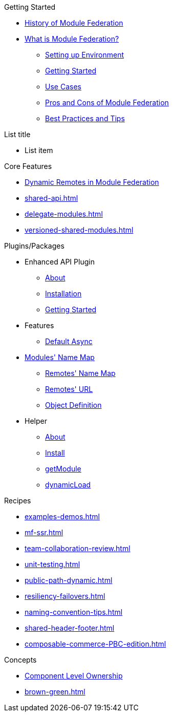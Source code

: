.Getting Started
* xref:ROOT:history.adoc[History of Module Federation]
* xref:getting-started.adoc[What is Module Federation?]
** xref:setup.adoc[Setting up Environment]
** xref:getting-started-practical.adoc[Getting Started]
** xref:use-cases.adoc[Use Cases]
** xref:pros-cons.adoc[Pros and Cons of Module Federation]
** xref:best-practices.adoc[Best Practices and Tips]

.List title
* List item

.Core Features
* xref:dynamic-remotes.adoc[Dynamic Remotes in Module Federation]
* xref:shared-api.adoc[]
* xref:delegate-modules.adoc[]
* xref:versioned-shared-modules.adoc[]

.Plugins/Packages
* Enhanced API Plugin
** xref:enhanced_api/about.adoc[About]
** xref:enhanced_api/installation.adoc[Installation]
** xref:enhanced_api/getting_started.adoc[Getting Started]
* Features
** xref:enhanced_api/features_default_async.adoc[Default Async]
* xref:enhanced_api/features_module_name_map.adoc[Modules' Name Map]
** xref:enhanced_api/features_remotes_name_map.adoc[Remotes' Name Map]
** xref:enhanced_api/features_remotes_url.adoc[Remotes' URL]
** xref:enhanced_api/features_remote_object_definition.adoc[Object Definition]
* Helper
** xref:enhanced_api/helper_about.adoc[About]
** xref:enhanced_api/helper_installation.adoc[Install]
** xref:enhanced_api/helper_getModule.adoc[getModule]
** xref:enhanced_api/helper_dynamicLoad.adoc[dynamicLoad]

.Recipes
* xref:examples-demos.adoc[]
* xref:mf-ssr.adoc[]
* xref:team-collaboration-review.adoc[]
* xref:unit-testing.adoc[]
* xref:public-path-dynamic.adoc[]
* xref:resiliency-failovers.adoc[]
* xref:naming-convention-tips.adoc[]
* xref:shared-header-footer.adoc[]
* xref:composable-commerce-PBC-edition.adoc[]

.Concepts
* xref:component-level-ownership.adoc[Component Level Ownership]
* xref:brown-green.adoc[]












